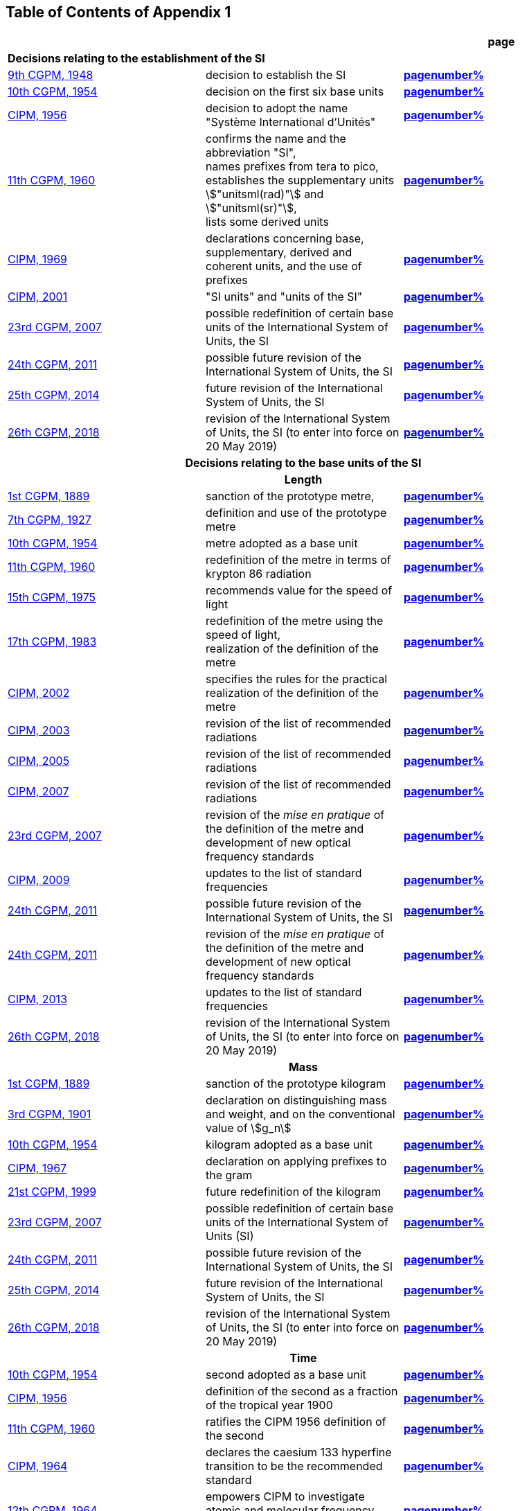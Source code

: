 
<<<

== Table of Contents of Appendix 1

[cols="3",options="unnumbered,header"]
|===

| | h| *page*

3+| *Decisions relating to the establishment of the SI* (((establishment of the SI)))
(((International System of Units (SI))))

| <<cgpm9th1948,9th CGPM, 1948>> | decision to establish the SI | *<<cgpm9th1948r6,pagenumber%>>*

| <<cgpm10th1954,10th CGPM, 1954>> | decision on the first six base units(((base unit(s)))) | *<<cgpm10th1954r6,pagenumber%>>*

| <<cipm1956,CIPM, 1956>> | decision to adopt the name "Système International d'Unités" | *<<cipm1956r3,pagenumber%>>*

| <<cgpm11th1960,11th CGPM, 1960>> | confirms the name and the abbreviation "SI", +
names prefixes from tera to pico, +
establishes the supplementary units stem:["unitsml(rad)"] and stem:["unitsml(sr)"], +
lists some derived units | *<<cgpm11th1960r12,pagenumber%>>*

| <<cipm1969,CIPM, 1969>> | declarations concerning base, supplementary, derived and coherent units, and the use of prefixes | *<<cipm1969r1,pagenumber%>>*

| <<cipm2001,CIPM, 2001>> | "SI units" and "units of the SI" | *<<cipm-si-units,pagenumber%>>*

| <<cgpm23rd2007,23rd CGPM, 2007>> | possible redefinition of certain base units(((base unit(s)))) of the International System of Units, the SI | *<<cgpm23rd2007r12,pagenumber%>>*

| <<cgpm24th2011,24th CGPM, 2011>> | possible future revision of the International System of Units, the SI | *<<cgpm24th2011r1,pagenumber%>>*

| <<cgpm25th2014,25th CGPM, 2014>> | future revision of the International System of Units, the SI | *<<cgpm25th2014r1,pagenumber%>>*

| <<cgpm26th2018,26th CGPM, 2018>> | revision of the International System of Units, the SI (to enter into force on 20 May 2019) | *<<cgpm26th2018r1,pagenumber%>>*


3+h| *Decisions relating to the base units(((base unit(s)))) of the SI*

3+h| *Length* (((length)))

| <<cgpm1st1889,1st CGPM, 1889>> | sanction of the prototype metre, | *<<cgpm1st1889sanction,pagenumber%>>*

| <<cgpm7th1927,7th CGPM, 1927>> | definition and use of the prototype metre | *<<cgpm7th1927metre,pagenumber%>>*

| <<cgpm10th1954,10th CGPM, 1954>> | metre adopted as a base unit(((base unit(s)))) | *<<cgpm10th1954r6,pagenumber%>>*

| <<cgpm11th1960,11th CGPM, 1960>> | redefinition of the metre in terms of krypton 86 radiation | *<<cgpm11th1960r6,pagenumber%>>*

| <<cgpm15th1975,15th CGPM, 1975>> | recommends value for the speed of light | *<<cgpm15th1975r2,pagenumber%>>*

| <<cgpm17th1983,17th CGPM, 1983>> | redefinition of the metre using the speed of light, +
realization of the definition of the metre | *<<cgpm17th1983r1,pagenumber%>>*

| <<cipm2002,CIPM, 2002>> | specifies the rules for the practical realization of the definition of the metre | *<<cipm2002r1,pagenumber%>>*

| <<cipm2003,CIPM, 2003>> | revision of the list of recommended radiations | *<<cipm2003r1,pagenumber%>>*

| <<cipm2005,CIPM, 2005>> | revision of the list of recommended radiations | *<<cipm2005r3,pagenumber%>>*

| <<cipm2007,CIPM, 2007>> | revision of the list of recommended radiations | *<<cipm2007r1,pagenumber%>>*

| <<cgpm23rd2007,23rd CGPM, 2007>> | revision of the _mise en pratique_ of the definition of the metre and development of new optical frequency standards | *<<cgpm23rd2007r9,pagenumber%>>*

| <<cipm2009,CIPM, 2009>> | updates to the list of standard frequencies | *<<cipm2009r2,pagenumber%>>*

| <<cgpm24th2011,24th CGPM, 2011>> | possible future revision of the International System of Units, the SI | *<<cgpm24th2011r1,pagenumber%>>*

| <<cgpm24th2011,24th CGPM, 2011>> | revision of the _mise en pratique_ of the definition of the metre and development of new optical frequency standards | *<<cgpm24th2011r8,pagenumber%>>*

| <<cipm2013,CIPM, 2013>> | updates to the list of standard frequencies | *<<cipm2013r1,pagenumber%>>*

| <<cgpm26th2018,26th CGPM, 2018>> | revision of the International System of Units, the SI (to enter into force on 20 May 2019) | *<<cgpm26th2018r1,pagenumber%>>*

3+h| *Mass*
(((mass)))

| <<cgpm1st1889,1st CGPM, 1889>> | sanction of the prototype kilogram | *<<cgpm1st1889sanction,pagenumber%>>*

| <<cgpm3rd1901,3rd CGPM, 1901>> | declaration on distinguishing mass and weight, and on the conventional value of stem:[g_n] | *<<cgpm3rd1901mass,pagenumber%>>*

| <<cgpm10th1954,10th CGPM, 1954>> | kilogram adopted as a base unit(((base unit(s)))) | *<<cgpm10th1954r6,pagenumber%>>*

| <<cipm1967,CIPM, 1967>> | declaration on applying prefixes to the gram | *<<cipm1967r2,pagenumber%>>*

| <<cgpm21st1999,21st CGPM, 1999>> | future redefinition of the kilogram | *<<cgpm21st1999r7,pagenumber%>>*

| <<cgpm23rd2007,23rd CGPM, 2007>> | possible redefinition of certain base units(((base unit(s)))) of the International System of Units (SI) | *<<cgpm23rd2007r12,pagenumber%>>*

| <<cgpm24th2011,24th CGPM, 2011>> | possible future revision of the International System of Units, the SI | *<<cgpm24th2011r1,pagenumber%>>*

| <<cgpm25th2014,25th CGPM, 2014>> | future revision of the International System of Units, the SI | *<<cgpm25th2014r1,pagenumber%>>*

| <<cgpm26th2018,26th CGPM, 2018>> | revision of the International System of Units, the SI (to enter into force on 20 May 2019) | *<<cgpm26th2018r1,pagenumber%>>*

3+h| *Time*
(((second (stem:["unitsml(s)"]))))
(((time (duration))))

| <<cgpm10th1954,10th CGPM, 1954>> | second adopted as a base unit(((base unit(s)))) | *<<cgpm10th1954r6,pagenumber%>>*

| <<cipm1956,CIPM, 1956>> | definition of the second as a fraction of the tropical year 1900 | *<<cipm1956r1,pagenumber%>>*

| <<cgpm11th1960,11th CGPM, 1960>> | ratifies the CIPM 1956 definition of the second | *<<cgpm11th1960r9,pagenumber%>>*

| <<cipm1964,CIPM, 1964>> | declares the caesium 133 hyperfine transition to be the recommended standard | *<<cipm1964freq,pagenumber%>>*

| <<cgpm12th1964,12th CGPM, 1964>> | empowers CIPM to investigate atomic and molecular frequency standards | *<<cgpm12th1964r5,pagenumber%>>*

| <<cgpm13th1967_68,13th CGPM, 1967/68>> | defines the second in terms of the caesium transition | *<<cgpm13th1967r1,pagenumber%>>*

| <<ccds1970,CCDS, 1970>> | defines International Atomic Time, TAI | *<<ccds1970tai,pagenumber%>>*

| <<cgpm14th1971,14th CGPM, 1971>> | requests the CIPM to define and establish International Atomic Time, TAI | *<<cgpm14th1971r1,pagenumber%>>*

| <<cgpm15th1975,15th CGPM, 1975>> | endorses the use of Coordinated Universal Time, UTC | *<<cgpm15th1975r5,pagenumber%>>*

| <<cipm2006,CIPM, 2006>> | secondary representations of the second | *<<cipm2006r1,pagenumber%>>*

| <<cgpm23rd2007,23rd CGPM, 2007>> | on the revision of the _mise en pratique_ of the definition of the metre and the development of new optical frequency standards | *<<cgpm23rd2007r9,pagenumber%>>*

| <<cipm2009,CIPM, 2009>> | updates to the list of standard frequencies | *<<cipm2009r2,pagenumber%>>*

| <<cgpm24th2011,24th CGPM, 2011>> | possible future revision of the International System of Units, the SI | *<<cgpm24th2011r1,pagenumber%>>*

| <<cgpm24th2011,24th CGPM, 2011>> | revision of the _mise en pratique_ of the metre and the development of new optical frequency standards | *<<cgpm24th2011r8,pagenumber%>>*

| <<cipm2013,CIPM, 2013>> | updates to the list of standard frequencies | *<<cipm2013r1,pagenumber%>>*

| <<cipm2015,CIPM, 2015>> | updates to the list of standard frequencies | *<<cipm2015r2,pagenumber%>>*

| <<cgpm26th2018,26th CGPM, 2018>> | revision of the International System of Units, the SI (to enter into force on 20 May 2019) | *<<cgpm26th2018r1,pagenumber%>>*


3+h| *Electrical units* (((electrical units)))

| <<cipm1946,CIPM, 1946>> | definitions of coherent electrical units in the metre-kilogram-second (MKS) system of units (to enter into force on 1 January 1948) | *<<cipm1946r2,pagenumber%>>*

| <<cgpm10th1954,10th CGPM, 1954>> | ampere(((ampere (stem:["unitsml(A)"])))) adopted as a base unit(((base unit(s)))) | *<<cgpm10th1954r6,pagenumber%>>*

| <<cgpm14th1971,14th CGPM, 1971>> | adopts the name siemens, symbol stem:["unitsml(S)"], for electrical conductance | *<<cgpm14th1971siemens,pagenumber%>>*

| <<cgpm18th1987,18th CGPM, 1987>> | forthcoming adjustment to the representations of the volt and of the ohm | *<<cgpm18th1987r6,pagenumber%>>*

| <<cipm1988,CIPM, 1988>> | conventional value of the Josephson constant defined (to enter into force on 1 January 1990) | *<<cipm1988r1,pagenumber%>>* (((Josephson constant (stem:[K_J,K_{J-90}]))))

| <<cipm1988,CIPM, 1988>> | conventional value of the von Klitzing constant defined (to enter into force on 1 January 1990) | *<<cipm1988r2,pagenumber%>>*

| <<cgpm23rd2007,23rd CGPM, 2007>> | possible redefinition of certain base units(((base unit(s)))) of the International System of Units (SI) | *<<cgpm23rd2007r12,pagenumber%>>*

| <<cgpm24th2011,24th CGPM, 2011>> | possible future revision of the International System of Units, the SI | *<<cgpm24th2011r1,pagenumber%>>*

| <<cgpm25th2014,25th CGPM, 2014>> | future revision of the International System of Units, the SI | *<<cgpm25th2014r1,pagenumber%>>*

| <<cgpm26th2018,26th CGPM, 2018>> | revision of the International System of Units, the SI (to enter into force on 20 May 2019) | *<<cgpm26th2018r1,pagenumber%>>*


3+h| *Thermodynamic temperature*
(((kelvin (stem:["unitsml(K)"]))))
(((triple point of water)))

| <<cgpm9th1948,9th CGPM, 1948>> | adopts the triple point of water as the thermodynamic reference point, adopts the zero of ((Celsius temperature)) to be 0.01 degree below the triple point | *<<cgpm9th1948r3,pagenumber%>>*

| <<cipm1948,CIPM, 1948>> | adopts the name degree Celsius for the Celsius temperature scale | *<<cipm1948,pagenumber%>>* (((degree Celsius (stem:["unitsml(degC)"])))) (((Celsius temperature)))

| <<cgpm10th1954,10th CGPM, 1954>> | defines thermodynamic temperature such that the triple point of water is stem:[273.16] degrees Kelvin exactly, defines standard atmosphere | *<<cgpm10th1954r3,pagenumber%>>*

| <<cgpm10th1954,10th CGPM, 1954>> | degree Kelvin adopted as a base unit(((base unit(s)))) | *<<cgpm10th1954r6,pagenumber%>>*

| <<cgpm13th1967_68,13th CGPM, 1967/68>> | decides formal definition of the kelvin, symbol stem:["unitsml(K)"] | *<<cgpm13th1967r3,pagenumber%>>*

| <<cipm1989,CIPM, 1989>> | the International Temperature Scale of 1990, ITS-90 | *<<cipm1989temp,pagenumber%>>*

| <<cipm2005,CIPM, 2005>> | note added to the definition of the kelvin concerning the isotopic composition of water | *<<cipm2005r2,pagenumber%>>*

| <<cgpm23rd2007,23rd CGPM, 2007>> | clarification of the definition of the kelvin, unit of thermodynamic temperature | *<<cgpm23rd2007r10,pagenumber%>>*

| <<cgpm23rd2007,23rd CGPM, 2007>> | possible redefinition of certain base units(((base unit(s)))) of the International System of Units (SI) | *<<cgpm23rd2007r12,pagenumber%>>*

| <<cgpm24th2011,24th CGPM, 2011>> | possible future revision of the International System of Units, the SI | *<<cgpm24th2011r1,pagenumber%>>*

| <<cgpm25th2014,25th CGPM, 2014>> | future revision of the International System of Units, the SI | *<<cgpm25th2014r1,pagenumber%>>*

| <<cgpm26th2018,26th CGPM, 2018>> | revision of the International System of Units, the SI (to enter into force on 20 May 2019) | *<<cgpm26th2018r1,pagenumber%>>*

3+h| *Amount of substance*

| <<cgpm14th1971,14th CGPM, 1971>> | definition of the mole, symbol stem:["unitsml(mol)"], as a seventh base unit(((base unit(s)))), and rules for its use | *<<cgpm14th1971r3,pagenumber%>>*

| <<cgpm21st1999,21st CGPM, 1999>> | adopts the special name katal, stem:["unitsml(kat)"] | *<<cgpm21st1999r12,pagenumber%>>* (((katal (stem:["unitsml(kat)"]))))

| <<cgpm23rd2007,23rd CGPM, 2007>> | on the possible redefinition of certain base units(((base unit(s)))) of the International System of Units (SI) | *<<cgpm23rd2007r12,pagenumber%>>*

| <<cgpm24th2011,24th CGPM, 2011>> | possible future revision of the International System of Units, the SI | *<<cgpm24th2011r1,pagenumber%>>*

| <<cgpm25th2014,25th CGPM, 2014>> | future revision of the International System of Units, the SI | *<<cgpm25th2014r1,pagenumber%>>*

| <<cgpm26th2018,26th CGPM, 2018>> | revision of the International System of Units, the SI (to enter into force on 20 May 2019) | *<<cgpm26th2018r1,pagenumber%>>*

3+h| *Luminous intensity* (((luminous intensity))) (((lumen (stem:["unitsml(lm)"]))))

| <<cipm1946,CIPM, 1946>> | definition of photometric units, new candle and new lumen (to enter into force on 1 January 1948) | *<<cipm1946photo,pagenumber%>>*

| <<cgpm10th1954,10th CGPM, 1954>> | candela(((candela (stem:["unitsml(cd)"])))) adopted as a base unit(((base unit(s)))) | *<<cgpm10th1954r6,pagenumber%>>*

| <<cgpm13th1967_68,13th CGPM, 1967/68>> | defines the candela(((candela (stem:["unitsml(cd)"])))), symbol stem:["unitsml(cd)"], in terms of a black body radiator | *<<cgpm13th1967r5,pagenumber%>>*

| <<cgpm16th1979,16th CGPM, 1979>> | redefines the candela(((candela (stem:["unitsml(cd)"])))) in terms of monochromatic radiation | *<<cgpm16th1979r3,pagenumber%>>*

| <<cgpm24th2011,24th CGPM, 2011>> | possible future revision of the International System of Units, the SI | *<<cgpm24th2011r1,pagenumber%>>*

| <<cgpm26th2018,26th CGPM, 2018>> | revision of the International System of Units, the SI (to enter into force on 20 May 2019) | *<<cgpm26th2018r1,pagenumber%>>*


3+h| *Decisions relating to SI derived and supplementary units*

3+h| *SI derived units*

| <<cgpm12th1964,12th CGPM, 1964>> | accepts the continued use of the curie as a non-SI unit | *<<cgpm12th1964r7,pagenumber%>>*

| <<cgpm13th1967_68,13th CGPM, 1967/68>> | lists some examples of derived units | *<<cgpm13th1968r6,pagenumber%>>*

| <<cgpm15th1975,15th CGPM, 1975>> | adopts the special names becquerel(((becquerel (stem:["unitsml(Bq)"])))), stem:["unitsml(Bq)"], and gray, stem:["unitsml(Gy)"] | *<<cgpm15th1975r8_9,pagenumber%>>*

| <<cgpm16th1979,16th CGPM, 1979>> | adopts the special name sievert, stem:["unitsml(Sv)"] | *<<cgpm16th1979r5,pagenumber%>>*

| <<cipm1984,CIPM, 1984>> | decides to clarify the relationship between ((absorbed dose)) (SI unit gray) and dose equivalent (SI unit sievert) | *<<cipm1984r1,pagenumber%>>* (((gray (stem:["unitsml(Gy)"]))))

| <<cipm2002,CIPM, 2002>> | modifies the relationship between ((absorbed dose)) and dose equivalent | *<<cipm2002r2,pagenumber%>>*

3+h| *Supplementary units*
(((supplementary units)))

| <<cipm1980,CIPM, 1980>> | decides to interpret supplementary units as dimensionless derived units | *<<cipm1980r1,pagenumber%>>*

| <<cgpm20th1995,20th CGPM, 1995>> | decides to abrogate the class of supplementary units, and confirms the CIPM interpretation that they are dimensionless derived units | *<<cgpm20th1995r8,pagenumber%>>*


3+h| *Decisions concerning terminology and the acceptance of units for use with the SI page*

3+h| *SI prefixes*

| <<cgpm12th1964,12th CGPM, 1964>> | decides to add femto and atto to the list of prefixes | *<<cgpm12th1964r8,pagenumber%>>*

| <<cgpm15th1975,15th CGPM, 1975>> | decides to add peta and exa to the list of prefixes | *<<cgpm15th1975r10,pagenumber%>>*

| <<cgpm19th1991,19th CGPM, 1991>> | decides to add zetta, zepto, yotta, and yocto to the list of prefixes | *<<cgpm19th1991r4,pagenumber%>>*

3+h| *Unit symbols and numbers*

| <<cgpm9th1948,9th CGPM, 1948>> | decides rules for printing unit symbols | *<<cgpm9th1948r7,pagenumber%>>*

3+h| *Unit names*
(((unit names)))

| <<cgpm13th1967_68,13th CGPM, 1967/68>> | abrogates the use of the micron and new candle as units accepted for use with the SI | *<<cgpm13th1967r7,pagenumber%>>*

3+h| *The ((decimal marker))*

| <<cgpm22nd2003,22nd CGPM, 2003>> | decides to allow the use of the point or the comma on the line as the ((decimal marker)) | *<<cgpm22nd2003r10,pagenumber%>>*

3+h| *Units accepted for use with the SI: an example, the litre*

| <<cgpm3rd1901,3rd CGPM, 1901>> | defines the litre as the volume of stem:[1 "unitsml(kg)"] of water | *<<cgpm3rd1901litre,pagenumber%>>*

| <<cgpm11th1960,11th CGPM, 1960>> | requests the CIPM to report on the difference between the litre and the cubic decimetre | *<<cgpm11th1960r13,pagenumber%>>*

| <<cipm1961,CIPM, 1961>> | recommends that volume be expressed in SI units and not in litres | *<<cipm1961litre,pagenumber%>>*

| <<cgpm12th1964,12th CGPM, 1964>> | abrogates the former definition of the litre, recommends that litre may be used as a special name for the cubic decimetre | *<<cgpm12th1964r6,pagenumber%>>*

| <<cgpm16th1979,16th CGPM, 1979>> | decides, as an exception, to allow both stem:["unitsml(l)"] and stem:["unitsml(L)"] as symbols for the litre | *<<cgpm16th1979r6,pagenumber%>>*

|===

<<<
